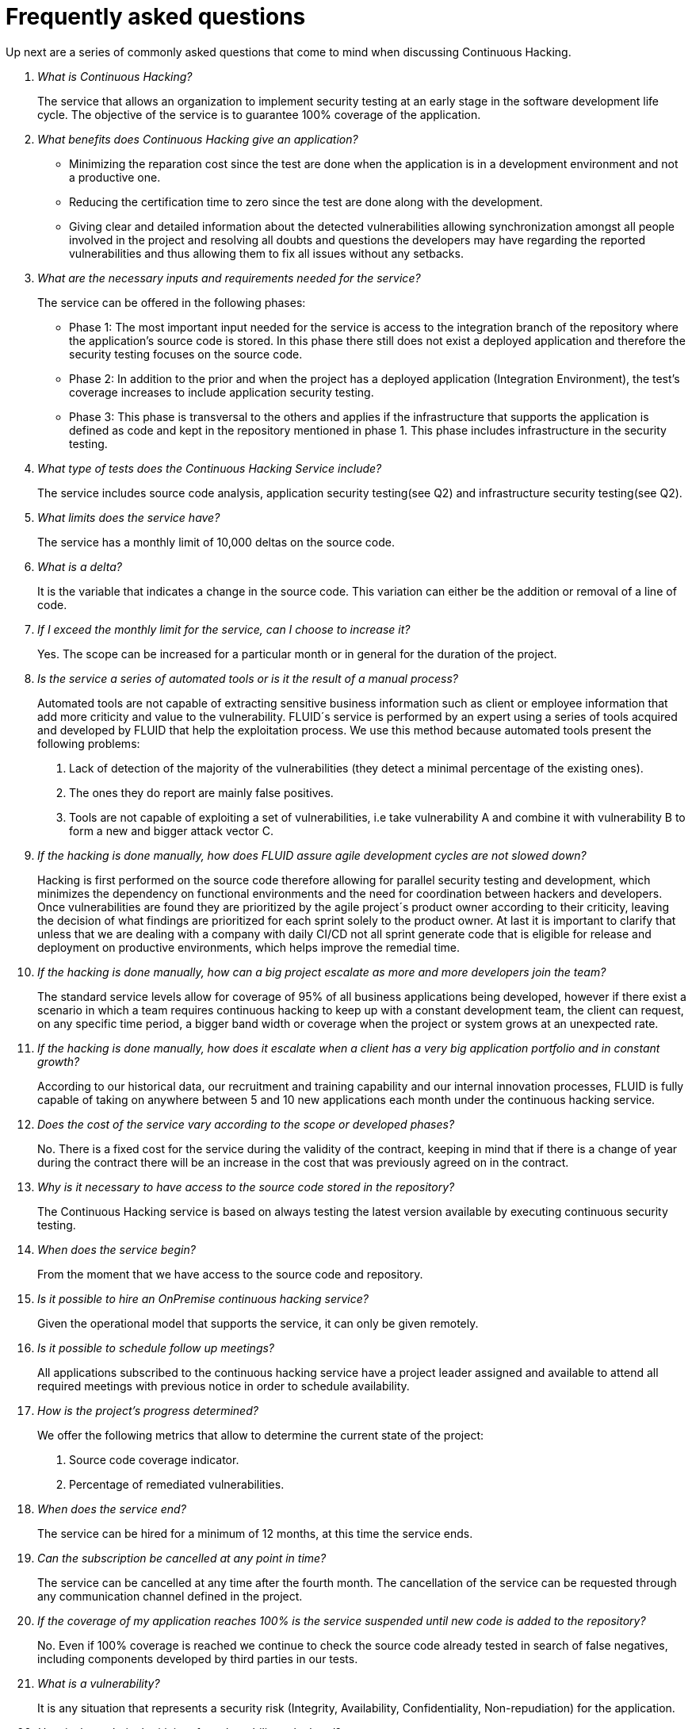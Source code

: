 :slug: services/continuous-hacking/faq/
:category: services
:description: A recompilation of questions and answers that help understand the Continuous Hacking service and how it can benefit an organization.
:keywords: TODO

= Frequently asked questions
Up next are a series of commonly asked questions that come to mind when discussing Continuous Hacking.

[qanda]
What is Continuous Hacking?::
The service that allows an organization to implement security testing at an early stage in the software development life cycle.
The objective of the service is to guarantee 100% coverage of the application.

What benefits does Continuous Hacking give an application?::
- Minimizing the reparation cost since the test are done when the application is in a development environment and not a productive one.
- Reducing the certification time to zero since the test are done along with the development.
- Giving clear and detailed information about the detected vulnerabilities allowing synchronization amongst all people involved in the project  and resolving all doubts and questions the developers may have regarding the reported vulnerabilities and thus allowing them to fix all issues without any setbacks.

What are the necessary inputs and requirements needed for the service?::
The service can be offered in the following phases:
- Phase 1: The most important input needed for the service is access to the integration branch of the repository where the application's source code is stored. In this phase there still does not exist a deployed application and therefore the security testing focuses on the source code.
- Phase 2: In addition to the prior and when the project has a deployed application (Integration Environment), the test's coverage increases to include application security testing.
- Phase 3: This phase is transversal to the others and applies if the infrastructure that supports the application is defined as code and kept in the repository mentioned in phase 1. This phase includes infrastructure in the security testing.

What type of tests does the Continuous Hacking Service include?::
The service includes source code analysis, application security testing(see Q2) and infrastructure security testing(see Q2).

What limits does the service have?::
The service has a monthly limit of 10,000 deltas on the source code.

What is a delta?::
It is the variable that indicates a change in the source code. This variation can either be the addition or removal of a line of code.

If I exceed the monthly limit for the service, can I choose to increase it?::
Yes. The scope can be increased for a particular month or in general for the duration of the project.

Is the service a series of automated tools or is it the result of a manual process?::
Automated tools are not capable of extracting sensitive business information such as client or employee information that add more criticity and value to the vulnerability.
FLUID´s service is performed by an expert using a series of tools acquired and developed by FLUID that help the exploitation process. We use this method because automated tools present the following problems:
. Lack of detection of the majority of the vulnerabilities  (they detect a minimal percentage of the existing ones).
. The ones they do report are mainly false positives.
. Tools are not capable of exploiting a set of vulnerabilities, i.e take vulnerability A and combine it with vulnerability B to form a new and bigger attack vector C. 

If the hacking is done manually, how does FLUID assure agile development cycles are not slowed down?::
Hacking is first performed on the source code therefore allowing for parallel security testing and development, which minimizes the dependency on functional environments and the need for coordination between hackers and developers. Once vulnerabilities are found they are prioritized by the agile project´s product owner according to their criticity, leaving the decision of what findings are prioritized for each sprint solely to the product owner. At last it is important to clarify that unless that we are dealing with a company with daily CI/CD not all sprint generate code that is eligible for release and deployment on productive environments, which helps improve the remedial time.

If the hacking is done manually, how can a big project escalate as more and more developers join the team?::
The standard service levels allow for coverage of 95% of all business applications being developed, however if there exist a scenario in which a team requires continuous hacking to keep up with a constant development team, the client can request, on any specific time period, a bigger band width or coverage when the project or system grows at an unexpected rate.

If the hacking is done manually, how does it escalate when a client has a very big application portfolio and in constant growth?::
According to our historical data, our recruitment and training capability and our internal innovation processes, FLUID is fully capable of taking on anywhere between 5 and 10 new applications each month under the continuous hacking service.

Does the cost of the service vary according to the scope or developed phases?::
No. There is a fixed cost for the service during the validity of the contract, keeping in mind that if there is a change of year during the contract there will be an increase in the cost that was previously agreed on in the contract.

Why is it necessary to have access to the source code stored in the repository?::
The Continuous Hacking service is based on always testing the latest version available by executing continuous security testing.

When does the service begin?::
From the moment that we have access to the source code and repository.

Is it possible to hire an +OnPremise+ continuous hacking service?::
Given the operational model that supports the service, it can only be given remotely.

Is it possible to schedule follow up meetings?::
All applications subscribed to the continuous hacking service have a project leader assigned and available to attend all required meetings with previous notice in order to schedule availability.

How is the project's progress determined?::
We offer the following metrics that allow to determine the current state of the project:
. Source code coverage indicator.
. Percentage of remediated vulnerabilities.

When does the service end?::
The service can be hired for a minimum of 12 months, at this time the service ends.

Can the subscription be cancelled at any point in time?::
The service can be cancelled at any time after the fourth month. The cancellation of the service can be requested through any communication channel defined in the project.

If the coverage of my application reaches 100% is the service suspended until new code is added to the repository?::
No. Even if 100% coverage is reached we continue to check the source code already tested in search of false negatives, including components developed by third parties in our tests.

What is a vulnerability?::
It is any situation that represents a security risk (Integrity, Availability, Confidentiality, Non-repudiation) for the application.

How is the technical criticity of a vulnerability calculated?::
We use the https://www.first.org/cvss/[CVSS] international standard to obtain a quantitative measure that goes from 0 to 10, 0 being the lowest and 10 the highest and most critical according to the qualitative characteristics of the vulnerability.

How can I obtain information regarding the vulnerabilities found in my application?::
The Continuous Hacking service has an interactive report platform called FLUIDIntegrates. This allows all project stakeholders to have access to the details of the vulnerabilities reported by FLUID.

What types of reports are generated during the service?::
From FLUIDIntegrates it is possible to generate a technical report in Excel and PDF formats during the execution of the project. Once the project has ended it is possible to generate a presentation style executive report in a PDF format.

What is the next step after FLUID reports a vulnerability?::
Once a vulnerability is reported the main objective is for it to be remediated. To achieve this the developers have access to FLUIDIntegrates allowing them to obtain firsthand detailed information regarding the vulnerability in order to apply the necessary corrective measures to eliminate the existing vulnerability from the application.

How does FLUID know a vulnerability has been remediated?::
Through link:../../../productos/fluidintegrates/[FLUIDIntegrates], any user with access to the project can request the verification of a remediated vulnerability. Once the verification is requested we receive a notification that includes a comment regarding the applied solution, we perform a closing verification to confirm the effectiveness of the solution and then proceed to notify the whole project team about the results via email.

How many closing verifications are included in the service?::
The service offers unlimited closing verifications.

Why do I need to notify the remediation of a vulnerability if FLUID has access to the source code repositories?::
One of the objectives of the Continuous Hacking service alongside FLUIDIntegrates is to maintain a clear and fluent communication between all parties involved in the project. When the client notifies the remediation of a vulnerability, he is not only notifying FLUID but the whole project team.

What happens if I consider something is not a vulnerability?::
Within FLUIDIntegrates we have a forum like comments section where the client can let FLUID know the reasons for which they consider a finding is not a vulnerability. In this section, FLUID and all other project members can establish a conversation regarding the vulnerability and determine the validity of a vulnerability.

Do all reported vulnerabilities have to be remediated?::
The remediation of a vulnerability is a decision left to the client's discretion.
In link:../../../productos/fluidintegrates/[FLUIDIntegrates] there is a treatment option where it is defined if a vulnerability is going to be remediated or assumed by the client.

If a vulnerability is assumed by the client, is it excluded from the reports and link:../../../productos/fluidintegrates/[FLUIDIntegrates]?::
The reports contain information regarding the treatment given to a vulnerability. With this in mind all assumed vulnerabilities remain in the reports with the clarification of the treatment received.

If the application is stored along multiple repositories, can they all be tested?::
It is possible to verify and test multiple repositories with the only condition that the code is stored on only one branch in each repository. If it is established that all test will be performed on the QA branch, this same branch must be present in all repositories included in the service.

If I have code that was developed long time ago is it possible to still hire the service?::
Yes, it is possible. There are two options in this scenario:
. A Health Check is performed in which all existing code is tested. After the Health Check, the execution of the test are done on the code that is being currently developed. This option is better suited for applications being developed.
. Start the subscription with the standard limits(See 10) where we will increase the coverage on a monthly basis until 100% is reached. This option is better suited for applications that are not in constant development.

Do the repositories need to be in a specific version control system?::
The Continuous Hacking service is based on developments that use GIT for version control. This makes the use of this system necessary for the service.

Does FLUID keep or store information regarding the vulnerabilities found?::
The information is only kept for the duration of the service. Once the service has ended the information is kept for 7 business days after which all information is deleted from all of FLUID's information systems.

Does the Continuous Hacking service require any development methodology?::
No. The Continuous Hacking service is independent from the client's development methodology. The results of the service then becomes an input in the planning of future development cycles and does not  prevent the continuation of the development.


